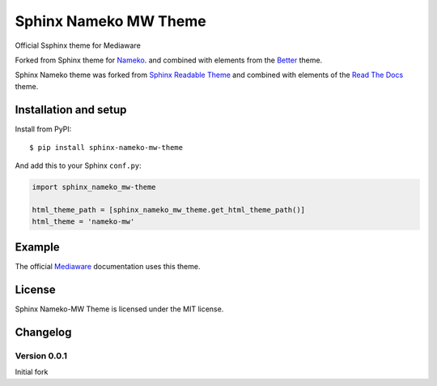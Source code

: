 ======================
Sphinx Nameko MW Theme
======================

Official Ssphinx theme for Mediaware

Forked from Sphinx theme for `Nameko <https://github.com/onefinestay/nameko>`_.
and combined with elements from the `Better <https://github.com/irskep/sphinx-better-theme>`_
theme.

Sphinx Nameko theme was forked from `Sphinx Readable Theme <https://github.com/ignacysokolowski/sphinx-readable-theme>`_
and combined with elements of the `Read The Docs <https://github.com/snide/sphinx_rtd_theme>`_ theme.


Installation and setup
======================


Install from PyPI::

    $ pip install sphinx-nameko-mw-theme

And add this to your Sphinx ``conf.py``:

.. code-block:: python

    import sphinx_nameko_mw-theme

    html_theme_path = [sphinx_nameko_mw_theme.get_html_theme_path()]
    html_theme = 'nameko-mw'


Example
=======

The official `Mediaware <http://www.mediaware.com.au>`_ documentation uses this theme.

License
=======

Sphinx Nameko-MW Theme is licensed under the MIT license.


Changelog
=========

Version 0.0.1
-------------

Initial fork
